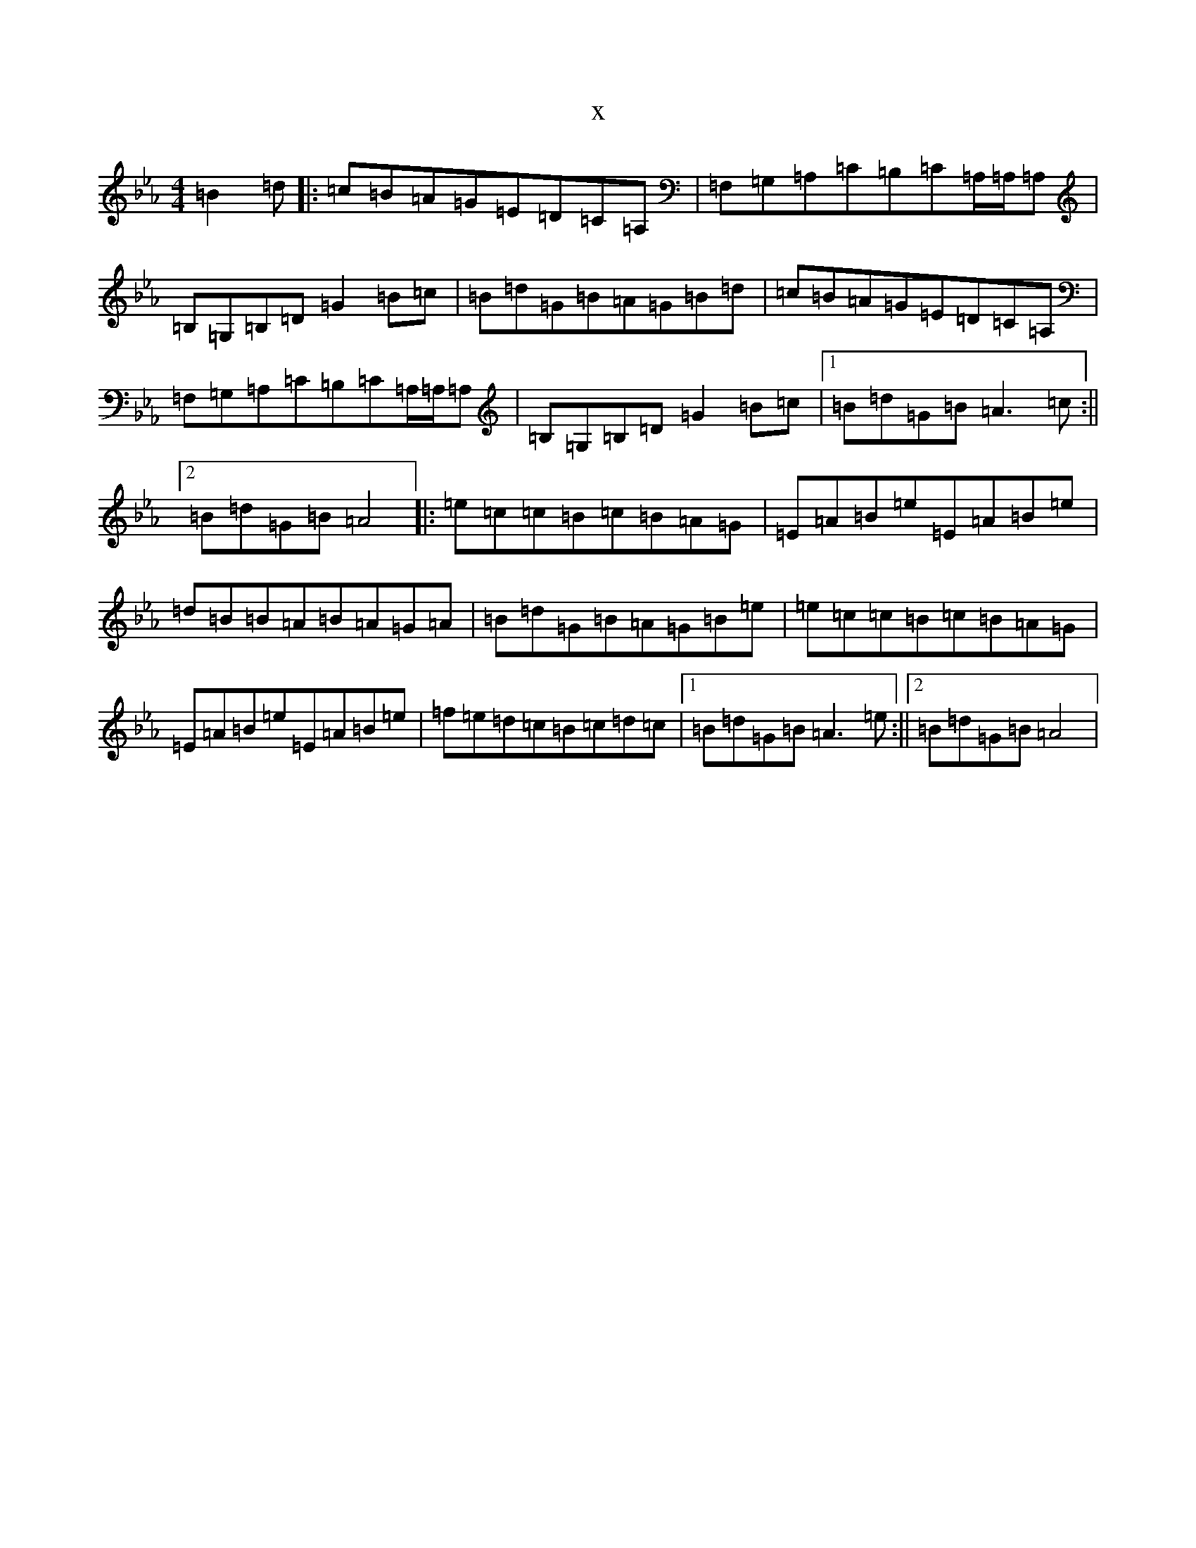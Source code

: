 X:14561
T:x
L:1/8
M:4/4
K: C minor
=B2=d|:=c=B=A=G=E=D=C=A,|=F,=G,=A,=C=B,=C=A,/2=A,/2=A,|=B,=G,=B,=D=G2=B=c|=B=d=G=B=A=G=B=d|=c=B=A=G=E=D=C=A,|=F,=G,=A,=C=B,=C=A,/2=A,/2=A,|=B,=G,=B,=D=G2=B=c|1=B=d=G=B=A3=c:||2=B=d=G=B=A4|:=e=c=c=B=c=B=A=G|=E=A=B=e=E=A=B=e|=d=B=B=A=B=A=G=A|=B=d=G=B=A=G=B=e|=e=c=c=B=c=B=A=G|=E=A=B=e=E=A=B=e|=f=e=d=c=B=c=d=c|1=B=d=G=B=A3=e:||2=B=d=G=B=A4|